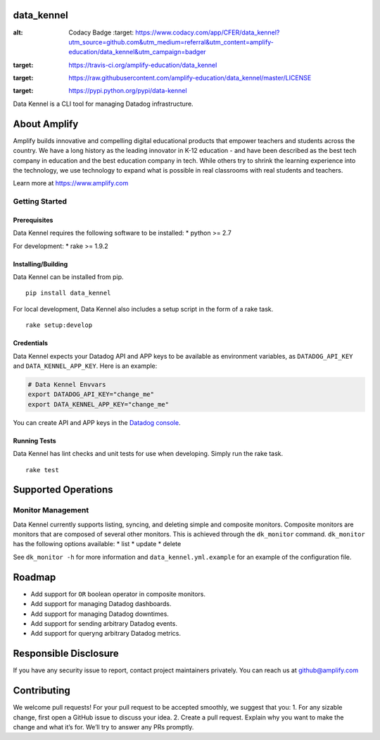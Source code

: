 data\_kennel
============

.. image:: https://api.codacy.com/project/badge/Grade/3599930cf25b4324a93b6d356bae893b
:alt: Codacy Badge
   :target: https://www.codacy.com/app/CFER/data_kennel?utm_source=github.com&utm_medium=referral&utm_content=amplify-education/data_kennel&utm_campaign=badger
.. image:: https://travis-ci.org/amplify-education/data_kennel.svg?branch=master
:target: https://travis-ci.org/amplify-education/data_kennel
.. image:: https://camo.githubusercontent.com/890acbdcb87868b382af9a4b1fac507b9659d9bf/68747470733a2f2f696d672e736869656c64732e696f2f62616467652f6c6963656e73652d4d49542d626c75652e737667
:target: https://raw.githubusercontent.com/amplify-education/data_kennel/master/LICENSE
.. image:: https://badge.fury.io/py/data-kennel.svg
:target: https://pypi.python.org/pypi/data-kennel

Data Kennel is a CLI tool for managing Datadog infrastructure.

About Amplify
=============

Amplify builds innovative and compelling digital educational products
that empower teachers and students across the country. We have a long
history as the leading innovator in K-12 education - and have been
described as the best tech company in education and the best education
company in tech. While others try to shrink the learning experience into
the technology, we use technology to expand what is possible in real
classrooms with real students and teachers.

Learn more at https://www.amplify.com

Getting Started
---------------

Prerequisites
~~~~~~~~~~~~~

Data Kennel requires the following software to be installed: \* python
>= 2.7

For development: \* rake >= 1.9.2

Installing/Building
~~~~~~~~~~~~~~~~~~~

Data Kennel can be installed from pip.

::

    pip install data_kennel

For local development, Data Kennel also includes a setup script in the
form of a rake task.

::

    rake setup:develop

Credentials
~~~~~~~~~~~

Data Kennel expects your Datadog API and APP keys to be available as
environment variables, as ``DATADOG_API_KEY`` and
``DATA_KENNEL_APP_KEY``. Here is an example:

.. code:: bash

    # Data Kennel Envvars
    export DATADOG_API_KEY="change_me"
    export DATA_KENNEL_APP_KEY="change_me"

You can create API and APP keys in the `Datadog
console <https://app.datadoghq.com/account/settings#api>`__.

Running Tests
~~~~~~~~~~~~~

Data Kennel has lint checks and unit tests for use when developing.
Simply run the rake task.

::

    rake test

Supported Operations
====================

Monitor Management
------------------

Data Kennel currently supports listing, syncing, and deleting simple and
composite monitors. Composite monitors are monitors that are composed of
several other monitors. This is achieved through the ``dk_monitor``
command. ``dk_monitor`` has the following options available: \* list \*
update \* delete

See ``dk_monitor -h`` for more information and
``data_kennel.yml.example`` for an example of the configuration file.

Roadmap
=======

-  Add support for ``OR`` boolean operator in composite monitors.
-  Add support for managing Datadog dashboards.
-  Add support for managing Datadog downtimes.
-  Add support for sending arbitrary Datadog events.
-  Add support for queryng arbitrary Datadog metrics.

Responsible Disclosure
======================

If you have any security issue to report, contact project maintainers
privately. You can reach us at github@amplify.com

Contributing
============

We welcome pull requests! For your pull request to be accepted smoothly,
we suggest that you: 1. For any sizable change, first open a GitHub
issue to discuss your idea. 2. Create a pull request. Explain why you
want to make the change and what it’s for. We’ll try to answer any PRs
promptly.
